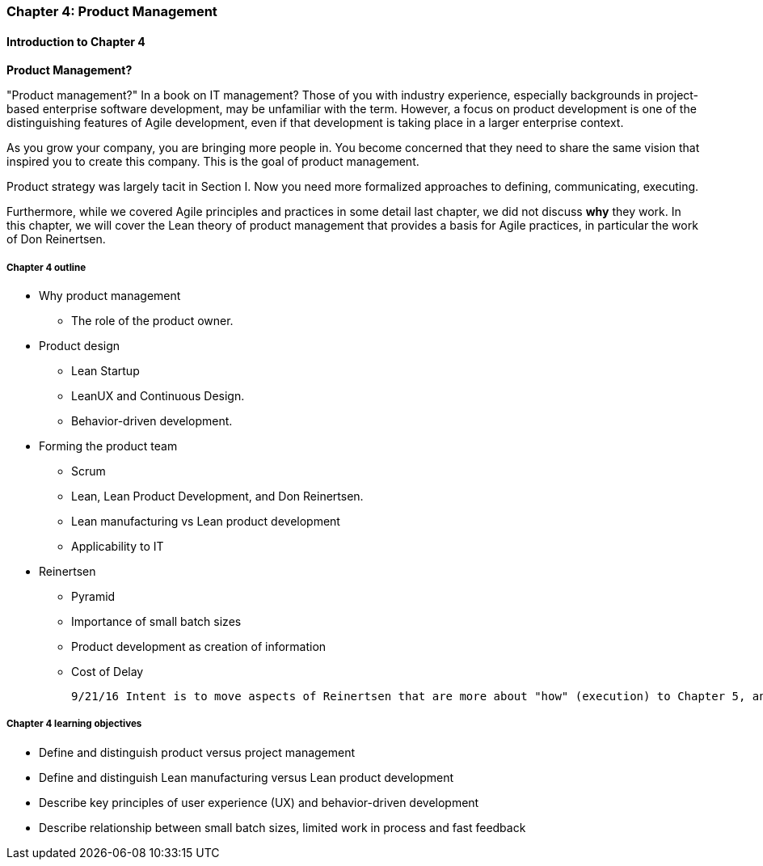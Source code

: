 anchor:product-mgmt-chap[]

=== Chapter 4: Product Management

==== Introduction to Chapter 4

****
*Product Management?*

"Product management?" In a book on IT management? Those of you with industry experience, especially backgrounds in project-based enterprise software development, may be unfamiliar with the term. However, a focus on product development is one of the distinguishing features of Agile development, even if that development is taking place in a larger enterprise context.
****

As you grow your company, you are bringing more people in. You become concerned that they need to share the same vision that inspired you to create this company. This is the goal of product management.

Product strategy was largely tacit in Section I. Now you need more formalized approaches to defining, communicating, executing.

Furthermore, while we covered Agile principles and practices in some detail last chapter, we did not discuss *why* they work. In this chapter, we will cover the Lean theory of product management that provides a basis for Agile practices, in particular the work of Don Reinertsen.

===== Chapter 4 outline

* Why product management
** The role of the product owner.
* Product design
** Lean Startup
** LeanUX and Continuous Design.
** Behavior-driven development.
* Forming the product team
** Scrum
** Lean, Lean Product Development, and Don Reinertsen.
** Lean manufacturing vs Lean product development
** Applicability to IT
* Reinertsen
** Pyramid
** Importance of small batch sizes
** Product development as creation of information
** Cost of Delay

 9/21/16 Intent is to move aspects of Reinertsen that are more about "how" (execution) to Chapter 5, and expand the "what" of product management in Chapter 4.

===== Chapter 4 learning objectives

* Define and distinguish product versus project management
* Define and distinguish Lean manufacturing versus Lean product development
* Describe key principles of user experience (UX) and behavior-driven development
* Describe relationship between small batch sizes, limited work in process and fast feedback
